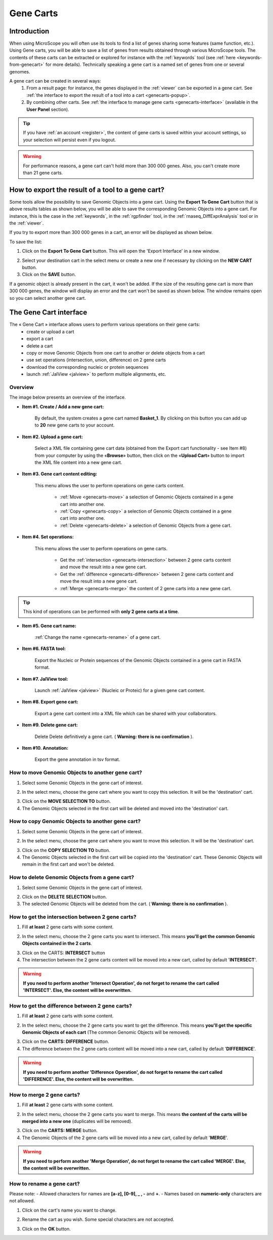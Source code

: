 .. _genecarts:

.. TODO
    Move presentation of gene carts (including how to export from a tool) in overview.
    This page will be about the User Cart interface.
    Correct presentation of set operations.

##########
Gene Carts
##########

************
Introduction
************

When using MicroScope you will often use its tools to find a list of genes sharing some features (same function, etc.).
Using Gene carts, you will be able to save a list of genes from results obtained through various MicroScope tools.
The contents of these carts can be extracted or explored for instance with the :ref:`keywords` tool (see :ref:`here <keywords-from-genecart>` for more details).
Technically speaking a gene cart is a named set of genes from one or several genomes.

A gene cart can be created in several ways:
  1. From a result page: for instance, the genes displayed in the :ref:`viewer` can be exported in a gene cart.
     See :ref:`the interface to export the result of a tool into a cart <genecarts-popup>`.
  2. By combining other carts.
     See :ref:`the interface to manage gene carts <genecarts-interface>` (available in the **User Panel** section).

.. tip:: If you have :ref:`an account <register>`, the content of gene carts is saved within your account settings, so your selection will persist even if you logout.

.. warning:: For performance reasons, a gene cart can't hold more than 300 000 genes.
   Also, you can't create more than 21 gene carts.

.. _genecarts-popup:

**************************************************
How to export the result of a tool to a gene cart?
**************************************************

Some tools allow the possibility to save Genomic Objects into a gene cart.
Using the  **Export To Gene Cart** button that is above results tables as shown below, you will be able to save the corresponding Genomic Objects into a gene cart.
For instance, this is the case in the :ref:`keywords`, in the :ref:`rgpfinder` tool, in the :ref:`rnaseq_DiffExprAnalysis` tool or in the :ref:`viewer`.

.. image:: img/export_gene_cart.png

If you try to export more than 300 000 genes in a cart, an error will be displayed as shown below.

.. image:: img/genesbasketpopup_error.png

To save the list:

1. Click on the **Export To Gene Cart** button.
   This will open the 'Export Interface' in a new window.

.. image:: img/genesbasketpopup.png

2. Select your destination cart in the select menu or create a new one if necessary by clicking on the **NEW CART** button.
3. Click on the **SAVE** button.

If a genomic object is already present in the cart, it won't be added.
If the size of the resulting gene cart is more than 300 000 genes, the window will display an error and the cart won't be saved as shown below.
The window remains open so you can select another gene cart.

.. image:: img/genesbasketpopup_error_cart.png

.. _genecarts-interface:

***********************
The Gene Cart interface
***********************

The « Gene Cart » interface allows users to perform various operations on their gene carts:
  - create or upload a cart
  - export a cart
  - delete a cart
  - copy or move Genomic Objects from one cart to another or delete objects from a cart
  - use set operations (intersection, union, difference) on 2 gene carts
  - download the corresponding nucleic or protein sequences
  - launch :ref:`JalView <jalview>` to perform multiple alignments, etc.

Overview
========

The image below presents an overview of the interface.

.. image:: img/gene_cart_doc.PNG

* **Item #1. Create / Add a new gene cart:**
 
	By default, the system creates a gene cart named **Basket_1**. By clicking on this button you can add up to **20** new gene carts to your account.
	
* **Item #2. Upload a gene cart:**
 
	Select a XML file containing gene cart data (obtained from the Export cart functionality - see Item #8) from your computer by using the «**Browse**» button, then click on the «**Upload Cart**» button to import the XML file content into a new gene cart.
	
* **Item #3. Gene cart content editing:**

	This menu allows the user to perform operations on gene carts content.
	
		* :ref:`Move <genecarts-move>` a selection of Genomic Objects contained in a gene cart into another one.
		* :ref:`Copy <genecarts-copy>` a selection of Genomic Objects contained in a gene cart into another one.
		* :ref:`Delete <genecarts-delete>` a selection of Genomic Objects from a gene cart.
	
* **Item #4. Set operations:**
	
	This menu allows the user to perform operations on gene carts.

		* Get the :ref:`intersection <genecarts-intersection>` between 2 gene carts content and move the result into a new gene cart.
		* Get the :ref:`difference <genecarts-difference>` between 2 gene carts content and move the result into a new gene cart.
		* :ref:`Merge <genecarts-merge>` the content of 2 gene carts into a new gene cart.

.. tip:: This kind of operations can be performed with **only 2 gene carts at a time**.

* **Item #5. Gene cart name:**

	:ref:`Change the name <genecarts-rename>` of a gene cart.

* **Item #6. FASTA tool:**

	Export the Nucleic or Protein sequences of the Genomic Objects contained in a gene cart in FASTA format.
	
* **Item #7. JalView tool:**

	Launch :ref:`JalView <jalview>` (Nucleic or Proteic) for a given gene cart content.

* **Item #8. Export gene cart:**

	Export a gene cart content into a XML file which can be shared with your collaborators.

* **Item #9. Delete gene cart:**
 
	Delete	Delete definitively a gene cart. ( **Warning: there is no confirmation** ).

* **Item #10. Annotation:**
 
	Export the gene annotation in tsv format.

.. _genecarts-move:

How to move Genomic Objects to another gene cart?
=================================================

1. Select some Genomic Objects in the gene cart of interest.

.. image:: img/bas2.png
	:width: 100%

2. In the select menu, choose the gene cart where you want to copy this selection. It will be the 'destination' cart.

.. image:: img/bas3.png
	:width: 25%

3. Click on the **MOVE SELECTION TO** button.
4. The Genomic Objects selected in the first cart will be deleted and moved into the 'destination' cart.

.. image:: img/bas4.png
	:width: 100%

.. _genecarts-copy:

How to copy Genomic Objects to another gene cart?
=================================================

1. Select some Genomic Objects in the gene cart of interest.

.. image:: img/bas5.png
	:width: 100%

2. In the select menu, choose the gene cart where you want to move this selection. It will be the 'destination' cart.

.. image:: img/bas6.png
	:width: 25%

3. Click on the **COPY SELECTION TO** button.
4. The Genomic Objects selected in the first cart will be copied into the 'destination' cart. These Genomic Objects will remain in the first cart and won't be deleted.

.. image:: img/bas7.png
	:width: 100%

.. _genecarts-delete:

How to delete Genomic Objects from a gene cart?
===============================================

1. Select some Genomic Objects in the gene cart of interest.

.. image:: img/bas8.png
	:width: 100%

2. Click on the **DELETE SELECTION** button.
3. The selected Genomic Objects will be deleted from the cart. ( **Warning: there is no confirmation** ).

.. image:: img/bas9.png
	:width: 100%

.. _genecarts-intersection:

How to get the intersection between 2 gene carts?
=================================================

1. Fill **at least** 2 gene carts with some content.

.. image:: img/bas10.png
	:width: 100%

2. In the select menu, choose the 2 gene carts you want to intersect. This means **you'll get the common Genomic Objects contained in the 2 carts**.

.. image:: img/bas11.png
	:width: 25%

3. Click on the CARTS: **INTERSECT** button
4. The intersection between the 2 gene carts content will be moved into a new cart, called by default '**INTERSECT**'. 

.. warning:: **If you need to perform another 'Intersect Operation', do not forget to rename the cart called 'INTERSECT'. Else, the content will be overwritten.**

.. image:: img/bas12.png
	:width: 100%

.. _genecarts-difference:

How to get the difference between 2 gene carts?
===============================================

1. Fill **at least** 2 gene carts with some content.

.. image:: img/bas13.png
	:width: 100%

2. In the select menu, choose the 2 gene carts you want to get the difference. This means **you'll get the specific Genomic Objects of each cart** (The common Genomic Objects will be removed).

.. image:: img/bas14.png
	:width: 25%

3. Click on the **CARTS: DIFFERENCE** button.
4. The difference between the 2 gene carts content will be moved into a new cart, called by default '**DIFFERENCE**'. 

.. warning:: **If you need to perform another 'Difference Operation', do not forget to rename the cart called 'DIFFERENCE'. Else, the content will be overwritten.**

.. image:: img/bas15.png

.. _genecarts-merge:

How to merge 2 gene carts?
==========================

1. Fill **at least** 2 gene carts with some content.

.. image:: img/bas16.png
	:width: 100%

2. In the select menu, choose the 2 gene carts you want to merge. This means **the content of the carts will be merged into a new one** (duplicates will be removed).

.. image:: img/bas17.png
	:width: 25%

3. Click on the **CARTS: MERGE** button.
4. The Genomic Objects of the 2 gene carts will be moved into a new cart, called by default '**MERGE**'. 

.. warning:: **If you need to perform another 'Merge Operation', do not forget to rename the cart called 'MERGE'. Else, the content will be overwritten.**

.. image:: img/bas18.png
	:width: 100%

.. _genecarts-rename:

How to rename a gene cart?
==========================

Please note: 
- Allowed characters for names are **[a-z], [0-9], _ , -** and **+**. 
- Names based on **numeric-only** characters are not allowed.

1. Click on the cart's name you want to change.

.. image:: img/bas19.png
	:width: 100%

2. Rename the cart as you wish. Some special characters are not accepted.

.. image:: img/bas20.png
	:width: 100%

3. Click on the **OK** button.

